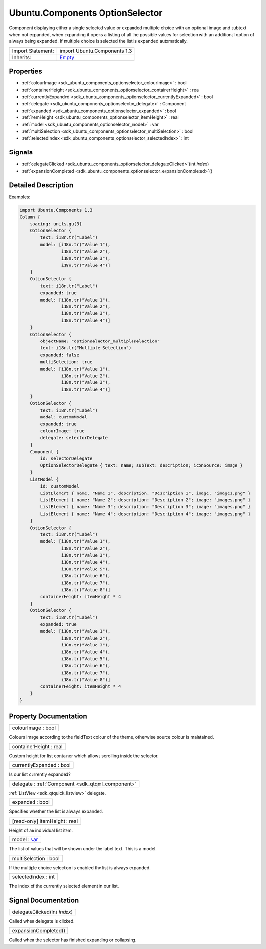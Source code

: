 .. _sdk_ubuntu_components_optionselector:

Ubuntu.Components OptionSelector
================================

Component displaying either a single selected value or expanded multiple choice with an optional image and subtext when not expanded, when expanding it opens a listing of all the possible values for selection with an additional option of always being expanded. If multiple choice is selected the list is expanded automatically.

+--------------------------------------------------------------------------------------------------------------------------------------------------------+--------------------------------------------------------------------------------------------------------------------------------------------------------+
| Import Statement:                                                                                                                                      | import Ubuntu.Components 1.3                                                                                                                           |
+--------------------------------------------------------------------------------------------------------------------------------------------------------+--------------------------------------------------------------------------------------------------------------------------------------------------------+
| Inherits:                                                                                                                                              | `Empty </sdk/apps/qml/Ubuntu.Components/ListItems.Empty/>`_                                                                                            |
+--------------------------------------------------------------------------------------------------------------------------------------------------------+--------------------------------------------------------------------------------------------------------------------------------------------------------+

Properties
----------

-  :ref:`colourImage <sdk_ubuntu_components_optionselector_colourImage>` : bool
-  :ref:`containerHeight <sdk_ubuntu_components_optionselector_containerHeight>` : real
-  :ref:`currentlyExpanded <sdk_ubuntu_components_optionselector_currentlyExpanded>` : bool
-  :ref:`delegate <sdk_ubuntu_components_optionselector_delegate>` : Component
-  :ref:`expanded <sdk_ubuntu_components_optionselector_expanded>` : bool
-  :ref:`itemHeight <sdk_ubuntu_components_optionselector_itemHeight>` : real
-  :ref:`model <sdk_ubuntu_components_optionselector_model>` : var
-  :ref:`multiSelection <sdk_ubuntu_components_optionselector_multiSelection>` : bool
-  :ref:`selectedIndex <sdk_ubuntu_components_optionselector_selectedIndex>` : int

Signals
-------

-  :ref:`delegateClicked <sdk_ubuntu_components_optionselector_delegateClicked>`\ (int *index*)
-  :ref:`expansionCompleted <sdk_ubuntu_components_optionselector_expansionCompleted>`\ ()

Detailed Description
--------------------

Examples:

.. code:: qml

    import Ubuntu.Components 1.3
    Column {
        spacing: units.gu(3)
        OptionSelector {
            text: i18n.tr("Label")
            model: [i18n.tr("Value 1"),
                    i18n.tr("Value 2"),
                    i18n.tr("Value 3"),
                    i18n.tr("Value 4")]
        }
        OptionSelector {
            text: i18n.tr("Label")
            expanded: true
            model: [i18n.tr("Value 1"),
                    i18n.tr("Value 2"),
                    i18n.tr("Value 3"),
                    i18n.tr("Value 4")]
        }
        OptionSelector {
            objectName: "optionselector_multipleselection"
            text: i18n.tr("Multiple Selection")
            expanded: false
            multiSelection: true
            model: [i18n.tr("Value 1"),
                    i18n.tr("Value 2"),
                    i18n.tr("Value 3"),
                    i18n.tr("Value 4")]
        }
        OptionSelector {
            text: i18n.tr("Label")
            model: customModel
            expanded: true
            colourImage: true
            delegate: selectorDelegate
        }
        Component {
            id: selectorDelegate
            OptionSelectorDelegate { text: name; subText: description; iconSource: image }
        }
        ListModel {
            id: customModel
            ListElement { name: "Name 1"; description: "Description 1"; image: "images.png" }
            ListElement { name: "Name 2"; description: "Description 2"; image: "images.png" }
            ListElement { name: "Name 3"; description: "Description 3"; image: "images.png" }
            ListElement { name: "Name 4"; description: "Description 4"; image: "images.png" }
        }
        OptionSelector {
            text: i18n.tr("Label")
            model: [i18n.tr("Value 1"),
                    i18n.tr("Value 2"),
                    i18n.tr("Value 3"),
                    i18n.tr("Value 4"),
                    i18n.tr("Value 5"),
                    i18n.tr("Value 6"),
                    i18n.tr("Value 7"),
                    i18n.tr("Value 8")]
            containerHeight: itemHeight * 4
        }
        OptionSelector {
            text: i18n.tr("Label")
            expanded: true
            model: [i18n.tr("Value 1"),
                    i18n.tr("Value 2"),
                    i18n.tr("Value 3"),
                    i18n.tr("Value 4"),
                    i18n.tr("Value 5"),
                    i18n.tr("Value 6"),
                    i18n.tr("Value 7"),
                    i18n.tr("Value 8")]
            containerHeight: itemHeight * 4
        }
    }

Property Documentation
----------------------

.. _sdk_ubuntu_components_optionselector_colourImage:

+--------------------------------------------------------------------------------------------------------------------------------------------------------------------------------------------------------------------------------------------------------------------------------------------------------------+
| colourImage : bool                                                                                                                                                                                                                                                                                           |
+--------------------------------------------------------------------------------------------------------------------------------------------------------------------------------------------------------------------------------------------------------------------------------------------------------------+

Colours image according to the fieldText colour of the theme, otherwise source colour is maintained.

.. _sdk_ubuntu_components_optionselector_containerHeight:

+--------------------------------------------------------------------------------------------------------------------------------------------------------------------------------------------------------------------------------------------------------------------------------------------------------------+
| containerHeight : real                                                                                                                                                                                                                                                                                       |
+--------------------------------------------------------------------------------------------------------------------------------------------------------------------------------------------------------------------------------------------------------------------------------------------------------------+

Custom height for list container which allows scrolling inside the selector.

.. _sdk_ubuntu_components_optionselector_currentlyExpanded:

+--------------------------------------------------------------------------------------------------------------------------------------------------------------------------------------------------------------------------------------------------------------------------------------------------------------+
| currentlyExpanded : bool                                                                                                                                                                                                                                                                                     |
+--------------------------------------------------------------------------------------------------------------------------------------------------------------------------------------------------------------------------------------------------------------------------------------------------------------+

Is our list currently expanded?

.. _sdk_ubuntu_components_optionselector_delegate:

+-----------------------------------------------------------------------------------------------------------------------------------------------------------------------------------------------------------------------------------------------------------------------------------------------------------------+
| delegate : :ref:`Component <sdk_qtqml_component>`                                                                                                                                                                                                                                                               |
+-----------------------------------------------------------------------------------------------------------------------------------------------------------------------------------------------------------------------------------------------------------------------------------------------------------------+

:ref:`ListView <sdk_qtquick_listview>` delegate.

.. _sdk_ubuntu_components_optionselector_expanded:

+--------------------------------------------------------------------------------------------------------------------------------------------------------------------------------------------------------------------------------------------------------------------------------------------------------------+
| expanded : bool                                                                                                                                                                                                                                                                                              |
+--------------------------------------------------------------------------------------------------------------------------------------------------------------------------------------------------------------------------------------------------------------------------------------------------------------+

Specifies whether the list is always expanded.

.. _sdk_ubuntu_components_optionselector_itemHeight:

+--------------------------------------------------------------------------------------------------------------------------------------------------------------------------------------------------------------------------------------------------------------------------------------------------------------+
| [read-only] itemHeight : real                                                                                                                                                                                                                                                                                |
+--------------------------------------------------------------------------------------------------------------------------------------------------------------------------------------------------------------------------------------------------------------------------------------------------------------+

Height of an individual list item.

.. _sdk_ubuntu_components_optionselector_model:

+--------------------------------------------------------------------------------------------------------------------------------------------------------------------------------------------------------------------------------------------------------------------------------------------------------------+
| model : `var <http://doc.qt.io/qt-5/qml-var.html>`_                                                                                                                                                                                                                                                          |
+--------------------------------------------------------------------------------------------------------------------------------------------------------------------------------------------------------------------------------------------------------------------------------------------------------------+

The list of values that will be shown under the label text. This is a model.

.. _sdk_ubuntu_components_optionselector_multiSelection:

+--------------------------------------------------------------------------------------------------------------------------------------------------------------------------------------------------------------------------------------------------------------------------------------------------------------+
| multiSelection : bool                                                                                                                                                                                                                                                                                        |
+--------------------------------------------------------------------------------------------------------------------------------------------------------------------------------------------------------------------------------------------------------------------------------------------------------------+

If the multiple choice selection is enabled the list is always expanded.

.. _sdk_ubuntu_components_optionselector_selectedIndex:

+--------------------------------------------------------------------------------------------------------------------------------------------------------------------------------------------------------------------------------------------------------------------------------------------------------------+
| selectedIndex : int                                                                                                                                                                                                                                                                                          |
+--------------------------------------------------------------------------------------------------------------------------------------------------------------------------------------------------------------------------------------------------------------------------------------------------------------+

The index of the currently selected element in our list.

Signal Documentation
--------------------

.. _sdk_ubuntu_components_optionselector_delegateClicked:

+--------------------------------------------------------------------------------------------------------------------------------------------------------------------------------------------------------------------------------------------------------------------------------------------------------------+
| delegateClicked(int *index*)                                                                                                                                                                                                                                                                                 |
+--------------------------------------------------------------------------------------------------------------------------------------------------------------------------------------------------------------------------------------------------------------------------------------------------------------+

Called when delegate is clicked.

.. _sdk_ubuntu_components_optionselector_expansionCompleted:

+--------------------------------------------------------------------------------------------------------------------------------------------------------------------------------------------------------------------------------------------------------------------------------------------------------------+
| expansionCompleted()                                                                                                                                                                                                                                                                                         |
+--------------------------------------------------------------------------------------------------------------------------------------------------------------------------------------------------------------------------------------------------------------------------------------------------------------+

Called when the selector has finished expanding or collapsing.

